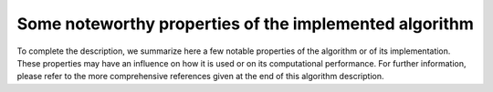 Some noteworthy properties of the implemented algorithm
+++++++++++++++++++++++++++++++++++++++++++++++++++++++

To complete the description, we summarize here a few notable properties of the
algorithm or of its implementation. These properties may have an influence on
how it is used or on its computational performance. For further information,
please refer to the more comprehensive references given at the end of this
algorithm description.

